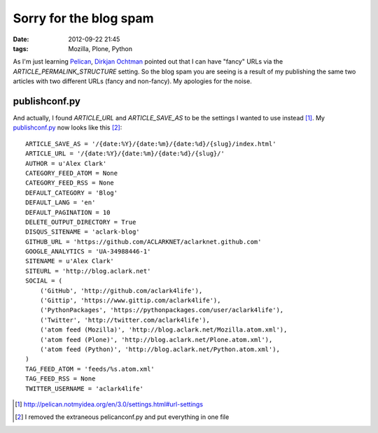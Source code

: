 Sorry for the blog spam
=======================

:date: 2012-09-22 21:45
:tags: Mozilla, Plone, Python

As I'm just learning `Pelican`_, `Dirkjan Ochtman`_ pointed out that I can have "fancy" URLs via the `ARTICLE_PERMALINK_STRUCTURE` setting. So the blog spam you are seeing is a result of my publishing the same two articles with two different URLs (fancy and non-fancy). My apologies for the noise.

publishconf.py
--------------

And actually, I found `ARTICLE_URL` and `ARTICLE_SAVE_AS` to be the settings I wanted to use instead [1]_. My `publishconf.py`_ now looks like this [2]_::

    ARTICLE_SAVE_AS = '/{date:%Y}/{date:%m}/{date:%d}/{slug}/index.html'
    ARTICLE_URL = '/{date:%Y}/{date:%m}/{date:%d}/{slug}/'
    AUTHOR = u'Alex Clark'
    CATEGORY_FEED_ATOM = None
    CATEGORY_FEED_RSS = None
    DEFAULT_CATEGORY = 'Blog'
    DEFAULT_LANG = 'en'
    DEFAULT_PAGINATION = 10
    DELETE_OUTPUT_DIRECTORY = True
    DISQUS_SITENAME = 'aclark-blog'
    GITHUB_URL = 'https://github.com/ACLARKNET/aclarknet.github.com'
    GOOGLE_ANALYTICS = 'UA-34988446-1'
    SITENAME = u'Alex Clark'
    SITEURL = 'http://blog.aclark.net'
    SOCIAL = (
        ('GitHub', 'http://github.com/aclark4life'),
        ('Gittip', 'https://www.gittip.com/aclark4life'),
        ('PythonPackages', 'https://pythonpackages.com/user/aclark4life'),
        ('Twitter', 'http://twitter.com/aclark4life'),
        ('atom feed (Mozilla)', 'http://blog.aclark.net/Mozilla.atom.xml'),
        ('atom feed (Plone)', 'http://blog.aclark.net/Plone.atom.xml'),
        ('atom feed (Python)', 'http://blog.aclark.net/Python.atom.xml'),
    )
    TAG_FEED_ATOM = 'feeds/%s.atom.xml'
    TAG_FEED_RSS = None
    TWITTER_USERNAME = 'aclark4life'

.. _`Dirkjan Ochtman`: https://twitter.com/djco
.. _`Pelican`: http://blog.getpelican.com
.. _`publishconf.py`: https://github.com/ACLARKNET/aclarknet.github.com/blob/master/publishconf.py
.. [1] http://pelican.notmyidea.org/en/3.0/settings.html#url-settings
.. [2] I removed the extraneous pelicanconf.py and put everything in one file
